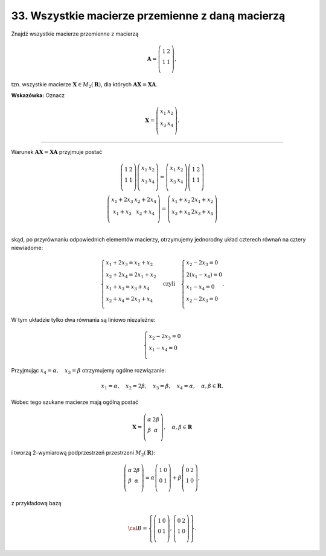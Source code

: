 ﻿33. Wszystkie macierze przemienne z daną macierzą
=================================================

Znajdź  wszystkie  macierze  przemienne  z  macierzą

.. math::

   {\boldsymbol{A}} = \left( {\begin{array}{*{20}c}
    1 & 2  \\
    1 & 1  \\
   \end{array}} \right),


tzn.  wszystkie  macierze  :math:`{\boldsymbol{X}}  \in  M_2 (\boldsymbol{R})`,  dla  których  :math:`{\boldsymbol{A}}{\boldsymbol{X}} = {\boldsymbol{X}}{\boldsymbol{A}}`.

**Wskazówka:**  Oznacz  

.. math::

   {\boldsymbol{X}} = \left( {\begin{array}{*{20}c}
   {x_{ 1} } & {x_2 }  \\
   {x_3 } & {x_4 }  \\
   \end{array}} \right).

_____________________________________________________________________________________


Warunek  :math:`{\boldsymbol{A}}{\boldsymbol{X}} = {\boldsymbol{X}}{\boldsymbol{A}}`  przyjmuje  postać

.. math::

   \begin{array}{c}
   \left( {\begin{array}{*{20}c}
   1 & {2}  \\
   1 & {1}  \\
   \end{array}} \right)\left( {\begin{array}{*{20}c}
   {x_{ 1} } & {x_{ 2} }  \\
   {x_{ 3} } & {x_{ 4} }  \\
   \end{array}} \right) = \left( {\begin{array}{*{20}c}
   {x_{ 1} } & {x_{ 2} }  \\
   {x_{ 3} } & {x_{ 4} }  \\
   \end{array}} \right)\left( {\begin{array}{*{20}c}
   1 & {2}  \\
   1 & {1}  \\
   \end{array}} \right) \\ 
   \left( {\begin{array}{*{20}c}
   {x_{ 1}  + 2x_{ 3} } & {x_{ 2}  + 2x_{ 4} }  \\
   {x_{ 1}  + x_{ 3} } & {x_{ 2}  + x_{ 4} }  \\
   \end{array}} \right) = \left( {\begin{array}{*{20}c}
   {x_{ 1}  + x_{ 2} } & {2x_{ 1}  + x_{ 2} }  \\
   {x_{ 3}  + x_{ 4} } & {2x_{ 3}  + x_{ 4} }  \\
   \end{array}} \right) \\ 
   \end{array}


skąd,  po  przyrównaniu  odpowiednich  elementów  macierzy,  otrzymujemy  jednorodny  układ
czterech  równań  na  cztery  niewiadome:

.. math::

   \left\{ \begin{array}{l}
   x_{ 1}  +  2x_{ 3}   = x_{ 1}  +  x_{ 2}  \\ 
   x_{ 2}  +  2x_{ 4}   = 2x_{ 1}  +  x_{ 2}  \\ 
   x_{ 1}  + x_{ 3}   = x_{ 3}  + x_{ 4}  \\ 
   x_{ 2}  + x_{ 4}   = 2x_{ 3}  +  x_{ 4}  \\ 
   \end{array} \right. \quad 
   \text{czyli} \quad \left\{ \begin{array}{l}
   x_{ 2}  -  2x_{ 3}   = 0 \\ 
   2(x_{ 1}  -  x_{ 4} ) = 0 \\ 
   x_{ 1}  -  x_{ 4}   = 0 \\ 
   x_{ 2}  -  2x_{ 3}   = 0 \\ 
   \end{array} \right. .


W  tym  układzie  tylko  dwa  równania  są  liniowo  niezależne:

.. math::

   \left\{ \begin{array}{l}
   x_{ 2}  -  2x_{ 3}   = 0 \\ 
   x_{ 1}  -  x_{ 4}   = 0 \\ 
   \end{array} \right.


Przyjmując  :math:`x_{ 4}   = \alpha , \quad x_{ 3}  = \beta`  otrzymujemy  ogólne  rozwiązanie:

.. math::

   x_{ 1}   = \alpha , \quad x_{ 2}   = 2\beta , \quad x_{ 3}   = \beta , \quad x_{ 4}   = \alpha , \quad \alpha ,\beta  \in \boldsymbol{R}.


Wobec  tego  szukane  macierze  mają  ogólną  postać

.. math::

   {\boldsymbol{X}} = \left( {\begin{array}{*{20}c}
   \alpha  & {2\beta }  \\
   \beta  & \alpha   \\
   \end{array}} \right), \quad \alpha ,\beta  \in \boldsymbol{R}


i  tworzą  2-wymiarową  podprzestrzeń  przestrzeni  :math:`M_2 (\boldsymbol{R})`:

.. math::

   \left( {\begin{array}{*{20}c}
   \alpha  & {2\beta }  \\
   \beta  & \alpha   \\
   \end{array}} \right) = \alpha \left( {\begin{array}{*{20}c}
   1 & 0  \\
   0 & 1  \\
   \end{array}} \right) + \beta \left( {\begin{array}{*{20}c}
   0 & 2  \\
   1 & 0  \\
   \end{array}} \right),


z  przykładową  bazą

.. math::

   \cal{B} = \left\{ {\left( {\begin{array}{*{20}c}
   1 & 0 \\
   0 & 1 \\
   \end{array}} \right),\left( {\begin{array}{*{20}c}
   0 & 2 \\
   1 & 0 \\
   \end{array}} \right)} \right\}.


